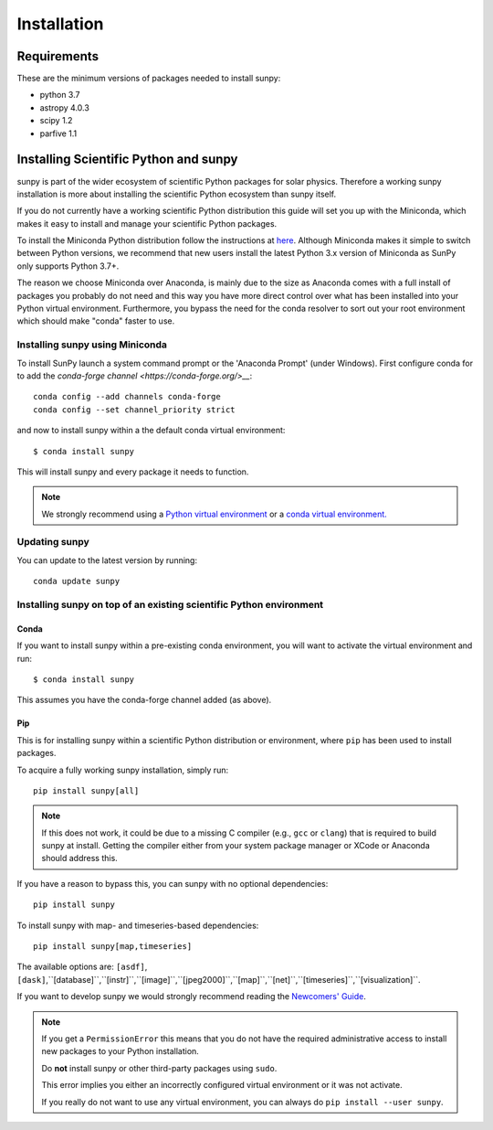 ************
Installation
************

Requirements
============

These are the minimum versions of packages needed to install sunpy:

- python 3.7
- astropy 4.0.3
- scipy 1.2
- parfive 1.1

Installing Scientific Python and sunpy
======================================

sunpy is part of the wider ecosystem of scientific Python packages for solar physics.
Therefore a working sunpy installation is more about installing the scientific Python ecosystem than sunpy itself.

If you do not currently have a working scientific Python distribution this guide will set you up with the Miniconda, which makes it easy to install and manage your scientific Python packages.

To install the Miniconda Python distribution follow the instructions at
`here <https://docs.conda.io/projects/conda/en/latest/user-guide/install/index.html>`__.
Although Miniconda makes it simple to switch between Python versions, we recommend that new users install
the latest Python 3.x version of Miniconda as SunPy only supports Python 3.7+.

The reason we choose Miniconda over Anaconda, is mainly due to the size as Anaconda comes with a full install of packages you probably do not need and this way you have more direct control over what has been installed into your Python virtual environment.
Furthermore, you bypass the need for the conda resolver to sort out your root environment which should make "conda" faster to use.

Installing sunpy using Miniconda
--------------------------------

To install SunPy launch a system command prompt or the 'Anaconda Prompt' (under Windows).
First configure conda for to add the `conda-forge channel <https://conda-forge.org/>__`::

    conda config --add channels conda-forge
    conda config --set channel_priority strict

and now to install sunpy within a the default conda virtual environment::

    $ conda install sunpy

This will install sunpy and every package it needs to function.

.. note::
    We strongly recommend using a `Python virtual environment <https://packaging.python.org/guides/installing-using-pip-and-virtual-environments/>`__ or a `conda virtual environment. <https://towardsdatascience.com/getting-started-with-python-environments-using-conda-32e9f2779307>`__

Updating sunpy
--------------

You can update to the latest version by running::

    conda update sunpy

Installing sunpy on top of an existing scientific Python environment
--------------------------------------------------------------------

Conda
^^^^^

If you want to install sunpy within a pre-existing conda environment, you will want to activate the virtual environment and run::

    $ conda install sunpy

This assumes you have the conda-forge channel added (as above).

Pip
^^^

This is for installing sunpy within a scientific Python distribution or environment, where ``pip`` has been used to install packages.

To acquire a fully working sunpy installation, simply run::

    pip install sunpy[all]

.. note::
    If this does not work, it could be due to a missing C compiler (e.g., ``gcc`` or ``clang``) that is required to build sunpy at install.
    Getting the compiler either from your system package manager or XCode or Anaconda should address this.

If you have a reason to bypass this, you can sunpy with no optional dependencies::

    pip install sunpy

To install sunpy with map- and timeseries-based dependencies::

    pip install sunpy[map,timeseries]

The available options are: ``[asdf]``, ``[dask]``,``[database]``,``[instr]``,``[image]``,``[jpeg2000]``,``[map]``,``[net]``,``[timeseries]``,``[visualization]``.

If you want to develop sunpy we would strongly recommend reading the `Newcomers' Guide <https://docs.sunpy.org/en/latest/dev_guide/newcomers.html>`__.

.. note::
    If you get a ``PermissionError`` this means that you do not have the required administrative access to install new packages to your Python installation.

    Do **not** install sunpy or other third-party packages using ``sudo``.

    This error implies you either an incorrectly configured virtual environment or it was not activate.

    If you really do not want to use any virtual environment, you can always do ``pip install --user sunpy``.
